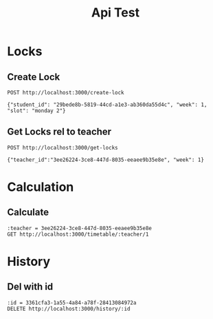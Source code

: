 #+title: Api Test

* Locks
** Create Lock
#+begin_src restclient
POST http://localhost:3000/create-lock

{"student_id": "29bede8b-5819-44cd-a1e3-ab360da55d4c", "week": 1, "slot": "monday 2"}
#+end_src

#+RESULTS:
#+BEGIN_SRC js
{
  "data": {
    "id": "1ffdb5ad-0987-4a19-b64c-2f389292a5fa",
    "created_at": "2023-02-06T16:12:11.157369+11:00",
    "updated_at": "2023-02-06T16:12:11.157369+11:00",
    "student_id": "29bede8b-5819-44cd-a1e3-ab360da55d4c",
    "week": 1,
    "slot": "monday 2"
  }
}
// POST http://localhost:3000/create-lock
// HTTP/1.1 200 OK
// Content-Type: application/json; charset=utf-8
// Date: Mon, 06 Feb 2023 05:12:11 GMT
// Content-Length: 229
// Request duration: 0.006102s
#+END_SRC

** Get Locks rel to teacher
#+begin_src restclient
POST http://localhost:3000/get-locks

{"teacher_id":"3ee26224-3ce8-447d-8035-eeaee9b35e8e", "week": 1}
#+end_src

#+RESULTS:
#+BEGIN_SRC js
{
  "data": [
    {
      "id": "c2e2c7f0-c829-4127-a940-aa6236d90ada",
      "created_at": "2023-02-07T10:30:24.730863+11:00",
      "updated_at": "2023-02-07T10:30:24.730863+11:00",
      "student_id": "29bede8b-5819-44cd-a1e3-ab360da55d4c",
      "week": 1,
      "slot": "monday 4"
    }
  ]
}
// POST http://localhost:3000/get-locks
// HTTP/1.1 200 OK
// Content-Type: application/json; charset=utf-8
// Date: Tue, 07 Feb 2023 00:22:00 GMT
// Content-Length: 231
// Request duration: 0.004083s
#+END_SRC
* Calculation
** Calculate
#+begin_src restclient
:teacher = 3ee26224-3ce8-447d-8035-eeaee9b35e8e
GET http://localhost:3000/timetable/:teacher/1
#+end_src

#+RESULTS:
#+BEGIN_SRC js
{
  "data": [
    {
      "id": "3361cfa3-1a55-4a84-a78f-28413084972a",
      "created_at": "2023-02-07T11:49:35.539294+11:00",
      "updated_at": "2023-02-07T11:49:35.539294+11:00",
      "student_id": "29bede8b-5819-44cd-a1e3-ab360da55d4c",
      "week": 1,
      "slot": "monday 2"
    },
    {
      "id": "472911bf-4a16-4c15-81ba-32a97d62596b",
      "created_at": "2023-02-07T11:53:35.618637+11:00",
      "updated_at": "2023-02-07T11:53:35.618637+11:00",
      "student_id": "176748f6-67d1-4abb-a846-f0bb32e2c035",
      "week": 1,
      "slot": "monday 2"
    }
  ],
  "weights": [
    [
      300
    ]
  ]
}
// GET http://localhost:3000/timetable/3ee26224-3ce8-447d-8035-eeaee9b35e8e/1
// HTTP/1.1 200 OK
// Content-Type: application/json; charset=utf-8
// Date: Tue, 07 Feb 2023 00:53:35 GMT
// Content-Length: 470
// Request duration: 0.010330s
#+END_SRC
* History
** Del with id
#+begin_src restclient
:id = 3361cfa3-1a55-4a84-a78f-28413084972a
DELETE http://localhost:3000/history/:id
#+end_src

#+RESULTS:
#+BEGIN_SRC js
{
  "error": "record not found"
}
// DELETE http://localhost:3000/history/c2e2c7f0-c829-4127-a940-aa6236d90ada
// HTTP/1.1 404 Not Found
// Content-Type: application/json; charset=utf-8
// Date: Tue, 07 Feb 2023 00:57:07 GMT
// Content-Length: 28
// Request duration: 0.003982s
#+END_SRC
